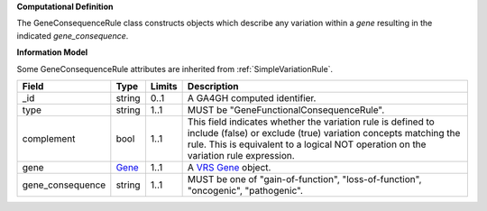 **Computational Definition**

The GeneConsequenceRule class constructs objects which describe any variation within a *gene* resulting in the indicated *gene_consequence*.

**Information Model**

Some GeneConsequenceRule attributes are inherited from :ref:`SimpleVariationRule`.

.. list-table::
   :class: clean-wrap
   :header-rows: 1
   :align: left
   :widths: auto
   
   *  - Field
      - Type
      - Limits
      - Description
   *  - _id
      - string
      - 0..1
      - A GA4GH computed identifier.
   *  - type
      - string
      - 1..1
      - MUST be "GeneFunctionalConsequenceRule".
   *  - complement
      - bool
      - 1..1
      - This field indicates whether the variation rule is defined to include (false) or exclude (true) variation concepts matching the rule. This is equivalent to a logical NOT operation on the variation rule expression.
   *  - gene
      - `Gene <https://raw.githubusercontent.com/ga4gh/vrs/1.2.0/schema/vrs.json#/definitions/Gene>`_
      - 1..1
      - A `VRS Gene <https://vrs.ga4gh.org/en/1.2.0/terms_and_model.html#gene>`_ object.
   *  - gene_consequence
      - string
      - 1..1
      - MUST be one of "gain-of-function", "loss-of-function", "oncogenic", "pathogenic".
